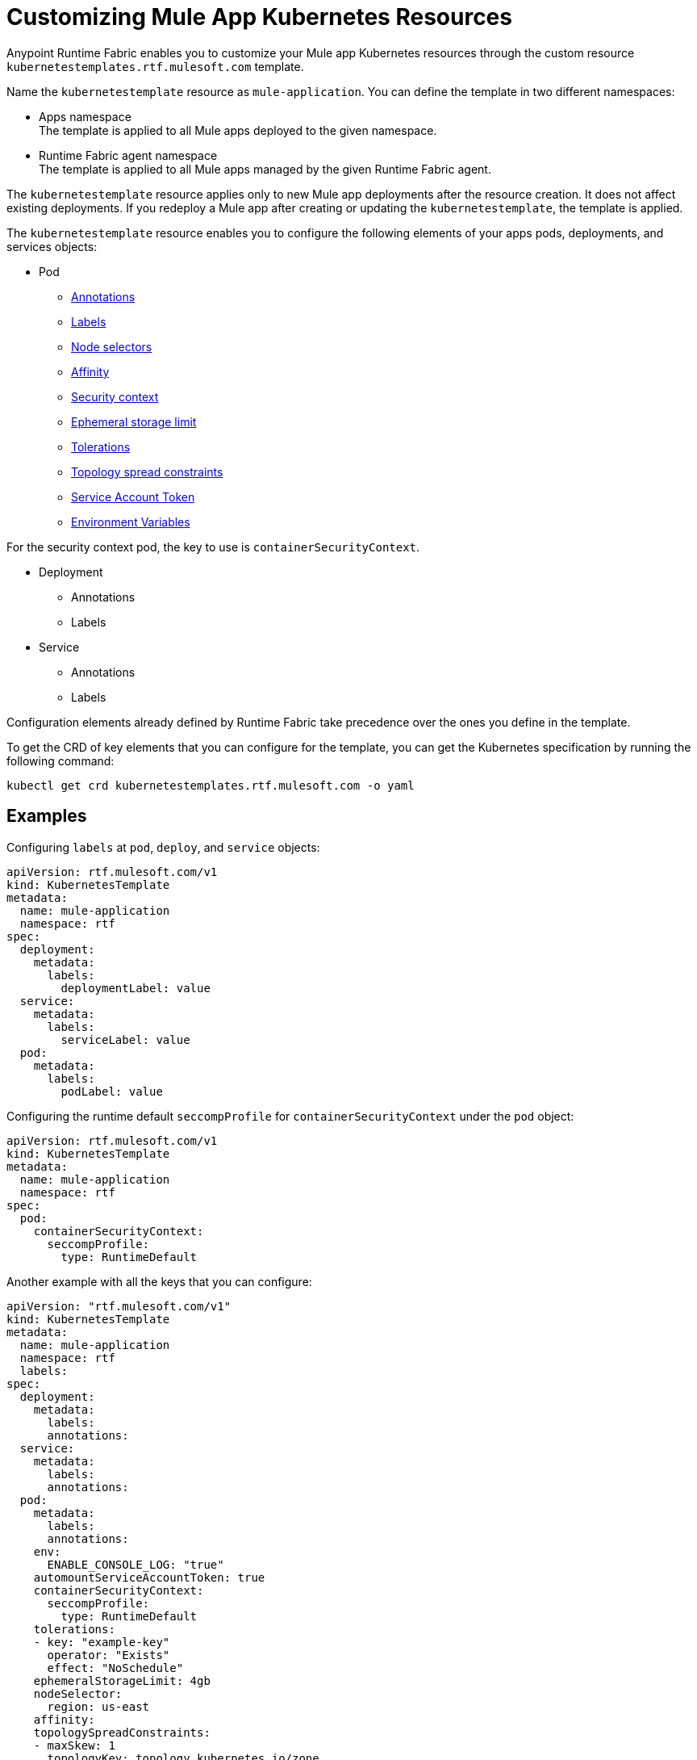 = Customizing Mule App Kubernetes Resources

Anypoint Runtime Fabric enables you to customize your Mule app Kubernetes resources through the custom resource `kubernetestemplates.rtf.mulesoft.com` template.

Name the `kubernetestemplate` resource as `mule-application`. You can define the template in two different namespaces:

* Apps namespace +
The template is applied to all Mule apps deployed to the given namespace.

* Runtime Fabric agent namespace +
The template is applied to all Mule apps managed by the given Runtime Fabric agent.

The `kubernetestemplate` resource applies only to new Mule app deployments after the resource creation. It does not affect existing deployments. If you redeploy a Mule app after creating or updating the `kubernetestemplate`, the template is applied.

The `kubernetestemplate` resource enables you to configure the following elements of your apps pods, deployments, and services objects:

* Pod
** https://kubernetes.io/docs/concepts/overview/working-with-objects/annotations/[Annotations^]
** https://kubernetes.io/docs/concepts/overview/working-with-objects/labels/[Labels^]
** https://kubernetes.io/docs/concepts/scheduling-eviction/assign-pod-node/[Node selectors^]
** https://kubernetes.io/docs/concepts/scheduling-eviction/assign-pod-node/[Affinity^]
** https://kubernetes.io/docs/tasks/configure-pod-container/security-context/[Security context^]
** https://kubernetes.io/docs/concepts/configuration/manage-resources-containers/#local-ephemeral-storage[Ephemeral storage limit^]
** https://kubernetes.io/docs/concepts/scheduling-eviction/taint-and-toleration/[Tolerations^]
** https://kubernetes.io/docs/concepts/scheduling-eviction/topology-spread-constraints/[Topology spread constraints^]
** https://kubernetes.io/docs/tasks/configure-pod-container/configure-service-account/#opt-out-of-api-credential-automounting/[Service Account Token^]
** https://kubernetes.io/docs/tasks/inject-data-application/define-environment-variable-container/[Environment Variables]

For the security context pod, the key to use is `containerSecurityContext`.


* Deployment
** Annotations
** Labels

* Service
** Annotations
** Labels

[Note]
Configuration elements already defined by Runtime Fabric take precedence over the ones you define in the template.

To get the CRD of key elements that you can configure for the template, you can get the Kubernetes specification by running the following command:

[source,copy]
----
kubectl get crd kubernetestemplates.rtf.mulesoft.com -o yaml
----


== Examples

Configuring `labels` at `pod`, `deploy`, and `service` objects:

[source,copy]
----
apiVersion: rtf.mulesoft.com/v1
kind: KubernetesTemplate
metadata:
  name: mule-application
  namespace: rtf
spec:
  deployment:
    metadata:
      labels:
        deploymentLabel: value
  service:
    metadata:
      labels:
        serviceLabel: value
  pod:
    metadata:
      labels:
        podLabel: value
----

Configuring the runtime default `seccompProfile` for `containerSecurityContext` under the `pod` object:

[source,copy]
----
apiVersion: rtf.mulesoft.com/v1
kind: KubernetesTemplate
metadata:
  name: mule-application
  namespace: rtf
spec:
  pod:
    containerSecurityContext:
      seccompProfile:
        type: RuntimeDefault
----

Another example with all the keys that you can configure:

[source,copy]
----
apiVersion: "rtf.mulesoft.com/v1"  
kind: KubernetesTemplate  
metadata:  
  name: mule-application  
  namespace: rtf  
  labels:  
spec:  
  deployment:  
    metadata:  
      labels:  
      annotations:  
  service:  
    metadata:  
      labels:  
      annotations:  
  pod:  
    metadata:  
      labels:  
      annotations:  
    env: 
      ENABLE_CONSOLE_LOG: "true"  
    automountServiceAccountToken: true  
    containerSecurityContext:  
      seccompProfile:  
        type: RuntimeDefault  
    tolerations:  
    - key: "example-key"  
      operator: "Exists"  
      effect: "NoSchedule"  
    ephemeralStorageLimit: 4gb  
    nodeSelector:  
      region: us-east  
    affinity:  
    topologySpreadConstraints:  
    - maxSkew: 1  
      topologyKey: topology.kubernetes.io/zone  
      whenUnsatisfiable: DoNotSchedule  
      labelSelector:  
        matchLabels:  
          rtf.mulesoft.com/id: "{{ .Values.id }}"

----

Key elements that can not be overwritten using the CRD:

* Deployment
** labels
*** environment
*** organization
*** type
*** rtf.mulesoft.com/id
*** rtf.mulesoft.com/version
*** rtf.mulesoft.com/agentNamespace

* annotations
** rtfc.mulesoft.com/egress-ruleset (if set in deployment values)
** rtf.mulesoft.com/desiredStatus
** rtf.mulesoft.com/replicas
** rtf.mulesoft.com/version

* Pods
** annotations
*** fluentbit.io/exclude
*** mulesoft.com/resources
** labels
*** app
*** environment
*** am-org-id
*** root-org-id
*** organization
*** rtf.mulesoft.com/id
*** rtf.mulesoft.com/generation
*** type
*** rtf.mulesoft.com/disableAmLogForwarding
*** name
* Resources
** ephemeral-storage (if is not set in env.resources or cluster flavor is rtfc)
* ServiceAccountToken
** automountServiceAccountToken
* SecurityContext
** runAsUser
** runAsGroup
** allowPrivilageEscalation
** capabilities
** privileged
** readOnlyRootFilesystem
* NodeSelector
** kubernetes.io/os
** kubernetes.io/arch
** beta.kubernetes.io/os
** beta.kubernetes.io/arch
** RTF.DeploymentNodeSelector
* Affinity
** podAntiAffinity
* Service
** labels
*** ingress.rtf.mulesoft.com/bind
*** rtf.mulesoft.com/id
*** rtf.mulesoft.com/version
*** rtf.mulesoft.com/agentNamespace
** annotations
*** rtf.mulesoft.com/merge-policy
*** rtf.mulesoft.com/environment
*** rtf.mulesoft.com/organization

//update CRD extension

[[enable-console-logging]]
== Enable Console Logging

By default, console logging is disabled if it's detected that your Mule app logs at least one other source. You can override this default behavior using the Kubernetes template, either at the cluster level with the root Kubernetes template or at the Mule app namespace level.

To enable console log using the Kubernetes template, set the `ENABLE_CONSOLE_LOG` variable in the `env` section:

[source,copy]
----
pod:
   env:
       ENABLE_CONSOLE_LOG: "true"
----
